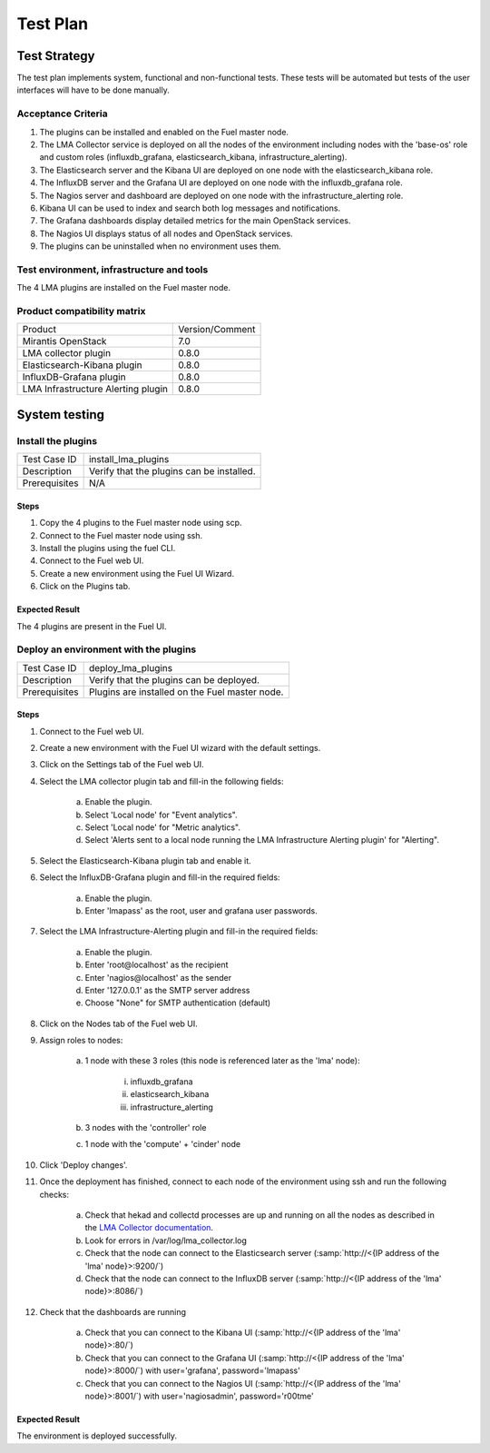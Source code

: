 Test Plan
===========

Test Strategy
-------------

The test plan implements system, functional and non-functional tests. These
tests will be automated but tests of the user interfaces will have to be done
manually.

Acceptance Criteria
```````````````````

#. The plugins can be installed and enabled on the Fuel master node.

#. The LMA Collector service is deployed on all the nodes of the environment
   including nodes with the 'base-os' role and custom roles (influxdb_grafana,
   elasticsearch_kibana, infrastructure_alerting).

#. The Elasticsearch server and the Kibana UI are deployed on one node with the elasticsearch_kibana role.

#. The InfluxDB server and the Grafana UI are deployed on one node with the influxdb_grafana role.

#. The Nagios server and dashboard are deployed on one node with the infrastructure_alerting role.

#. Kibana UI can be used to index and search both log messages and notifications.

#. The Grafana dashboards display detailed metrics for the main OpenStack services.

#. The Nagios UI displays status of all nodes and OpenStack services.

#. The plugins can be uninstalled when no environment uses them.


Test environment, infrastructure and tools
``````````````````````````````````````````

The 4 LMA plugins are installed on the Fuel master node.


Product compatibility matrix
````````````````````````````

+------------------------------------+-----------------+
| Product                            | Version/Comment |
+------------------------------------+-----------------+
| Mirantis OpenStack                 | 7.0             |
+------------------------------------+-----------------+
| LMA collector plugin               | 0.8.0           |
+------------------------------------+-----------------+
| Elasticsearch-Kibana plugin        | 0.8.0           |
+------------------------------------+-----------------+
| InfluxDB-Grafana plugin            | 0.8.0           |
+------------------------------------+-----------------+
| LMA Infrastructure Alerting plugin | 0.8.0           |
+------------------------------------+-----------------+

System testing
--------------

Install the plugins
```````````````````

+-----------------+-------------------------------------------+
| Test Case ID    | install_lma_plugins                       |
+-----------------+-------------------------------------------+
| Description     | Verify that the plugins can be installed. |
+-----------------+-------------------------------------------+
| Prerequisites   | N/A                                       |
+-----------------+-------------------------------------------+

Steps
:::::

#. Copy the 4 plugins to the Fuel master node using scp.

#. Connect to the Fuel master node using ssh.

#. Install the plugins using the fuel CLI.

#. Connect to the Fuel web UI.

#. Create a new environment using the Fuel UI Wizard.

#. Click on the Plugins tab.


Expected Result
:::::::::::::::

The 4 plugins are present in the Fuel UI.

Deploy an environment with the plugins
``````````````````````````````````````

+---------------+------------------------------------------------+
| Test Case ID  | deploy_lma_plugins                             |
+---------------+------------------------------------------------+
| Description   | Verify that the plugins can be deployed.       |
+---------------+------------------------------------------------+
| Prerequisites | Plugins are installed on the Fuel master node. |
+---------------+------------------------------------------------+

Steps
:::::

#. Connect to the Fuel web UI.

#. Create a new environment with the Fuel UI wizard with the default settings.

#. Click on the Settings tab of the Fuel web UI.

#. Select the LMA collector plugin tab and fill-in the following fields:

    a. Enable the plugin.

    #. Select 'Local node' for "Event analytics".

    #. Select 'Local node' for "Metric analytics".

    #. Select 'Alerts sent to a local node running the LMA Infrastructure Alerting plugin' for "Alerting".

#. Select the Elasticsearch-Kibana plugin tab and enable it.

#. Select the InfluxDB-Grafana plugin and fill-in the required fields:

    a. Enable the plugin.

    #. Enter 'lmapass' as the root, user and grafana user passwords.

#. Select the LMA Infrastructure-Alerting plugin and fill-in the required fields:

    a. Enable the plugin.

    #. Enter 'root\@localhost' as the recipient

    #. Enter 'nagios\@localhost' as the sender

    #. Enter '127.0.0.1' as the SMTP server address

    #. Choose "None" for SMTP authentication (default)

#. Click on the Nodes tab of the Fuel web UI.

#. Assign roles to nodes:

    a. 1 node with these 3 roles (this node is referenced later as the 'lma' node):

        i. influxdb_grafana

        #. elasticsearch_kibana

        #. infrastructure_alerting

    #. 3 nodes with the 'controller' role

    #. 1 node with the 'compute' + 'cinder' node

#. Click 'Deploy changes'.

#. Once the deployment has finished, connect to each node of the environment using ssh and run the following checks:

    a. Check that hekad and collectd processes are up and running on all the nodes as described in the `LMA Collector documentation <http://fuel-plugin-lma-collector.readthedocs.org/en/stable/user/configuration.html#plugin-verification>`_.

    #. Look for errors in /var/log/lma_collector.log

    #. Check that the node can connect to the Elasticsearch server (:samp:`http://<{IP address of the 'lma' node}>:9200/`)

    #. Check that the node can connect to the InfluxDB server (:samp:`http://<{IP address of the 'lma' node}>:8086/`)

#. Check that the dashboards are running

    a. Check that you can connect to the Kibana UI (:samp:`http://<{IP address of the 'lma' node}>:80/`)
    #. Check that you can connect to the Grafana UI (:samp:`http://<{IP address of the 'lma' node}>:8000/`) with user='grafana', password='lmapass'
    #. Check that you can connect to the Nagios UI (:samp:`http://<{IP address of the 'lma' node}>:8001/`) with user='nagiosadmin', password='r00tme'


Expected Result
:::::::::::::::

The environment is deployed successfully.
